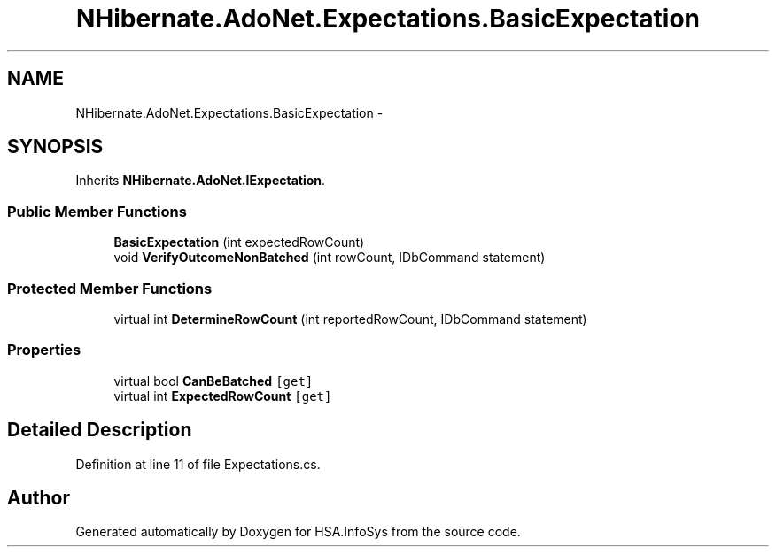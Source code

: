 .TH "NHibernate.AdoNet.Expectations.BasicExpectation" 3 "Fri Jul 5 2013" "Version 1.0" "HSA.InfoSys" \" -*- nroff -*-
.ad l
.nh
.SH NAME
NHibernate.AdoNet.Expectations.BasicExpectation \- 
.SH SYNOPSIS
.br
.PP
.PP
Inherits \fBNHibernate\&.AdoNet\&.IExpectation\fP\&.
.SS "Public Member Functions"

.in +1c
.ti -1c
.RI "\fBBasicExpectation\fP (int expectedRowCount)"
.br
.ti -1c
.RI "void \fBVerifyOutcomeNonBatched\fP (int rowCount, IDbCommand statement)"
.br
.in -1c
.SS "Protected Member Functions"

.in +1c
.ti -1c
.RI "virtual int \fBDetermineRowCount\fP (int reportedRowCount, IDbCommand statement)"
.br
.in -1c
.SS "Properties"

.in +1c
.ti -1c
.RI "virtual bool \fBCanBeBatched\fP\fC [get]\fP"
.br
.ti -1c
.RI "virtual int \fBExpectedRowCount\fP\fC [get]\fP"
.br
.in -1c
.SH "Detailed Description"
.PP 
Definition at line 11 of file Expectations\&.cs\&.

.SH "Author"
.PP 
Generated automatically by Doxygen for HSA\&.InfoSys from the source code\&.
